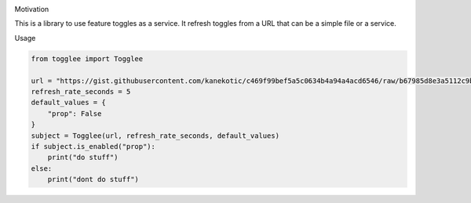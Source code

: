|LogoMakr_4ojFPZ|

Motivation

This is a library to use feature toggles as a service. It refresh
toggles from a URL that can be a simple file or a service.

Usage

.. code:: python

   from togglee import Togglee

   url = "https://gist.githubusercontent.com/kanekotic/c469f99bef5a5c0634b4a94a4acd6546/raw/b67985d8e3a5112c9be2da47bdadf2cf17edbe44/toggles"
   refresh_rate_seconds = 5
   default_values = {
       "prop": False
   }
   subject = Togglee(url, refresh_rate_seconds, default_values)
   if subject.is_enabled("prop"):
       print("do stuff")
   else:
       print("dont do stuff")

.. |LogoMakr_4ojFPZ| image:: https://user-images.githubusercontent.com/3071208/90978825-2b93de00-e540-11ea-8e0d-60267e95fec8.png
